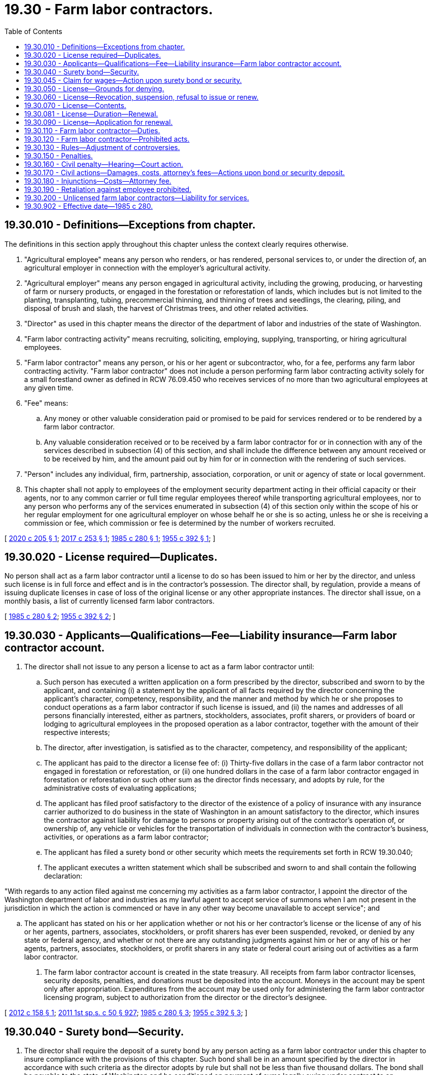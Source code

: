 = 19.30 - Farm labor contractors.
:toc:

== 19.30.010 - Definitions—Exceptions from chapter.
The definitions in this section apply throughout this chapter unless the context clearly requires otherwise.

. "Agricultural employee" means any person who renders, or has rendered, personal services to, or under the direction of, an agricultural employer in connection with the employer's agricultural activity.

. "Agricultural employer" means any person engaged in agricultural activity, including the growing, producing, or harvesting of farm or nursery products, or engaged in the forestation or reforestation of lands, which includes but is not limited to the planting, transplanting, tubing, precommercial thinning, and thinning of trees and seedlings, the clearing, piling, and disposal of brush and slash, the harvest of Christmas trees, and other related activities.

. "Director" as used in this chapter means the director of the department of labor and industries of the state of Washington.

. "Farm labor contracting activity" means recruiting, soliciting, employing, supplying, transporting, or hiring agricultural employees.

. "Farm labor contractor" means any person, or his or her agent or subcontractor, who, for a fee, performs any farm labor contracting activity. "Farm labor contractor" does not include a person performing farm labor contracting activity solely for a small forestland owner as defined in RCW 76.09.450 who receives services of no more than two agricultural employees at any given time.

. "Fee" means:

.. Any money or other valuable consideration paid or promised to be paid for services rendered or to be rendered by a farm labor contractor.

.. Any valuable consideration received or to be received by a farm labor contractor for or in connection with any of the services described in subsection (4) of this section, and shall include the difference between any amount received or to be received by him, and the amount paid out by him for or in connection with the rendering of such services.

. "Person" includes any individual, firm, partnership, association, corporation, or unit or agency of state or local government.

. This chapter shall not apply to employees of the employment security department acting in their official capacity or their agents, nor to any common carrier or full time regular employees thereof while transporting agricultural employees, nor to any person who performs any of the services enumerated in subsection (4) of this section only within the scope of his or her regular employment for one agricultural employer on whose behalf he or she is so acting, unless he or she is receiving a commission or fee, which commission or fee is determined by the number of workers recruited.

[ http://lawfilesext.leg.wa.gov/biennium/2019-20/Pdf/Bills/Session%20Laws/Senate/6261-S.SL.pdf?cite=2020%20c%20205%20§%201[2020 c 205 § 1]; http://lawfilesext.leg.wa.gov/biennium/2017-18/Pdf/Bills/Session%20Laws/House/1924.SL.pdf?cite=2017%20c%20253%20§%201[2017 c 253 § 1]; http://leg.wa.gov/CodeReviser/documents/sessionlaw/1985c280.pdf?cite=1985%20c%20280%20§%201[1985 c 280 § 1]; http://leg.wa.gov/CodeReviser/documents/sessionlaw/1955c392.pdf?cite=1955%20c%20392%20§%201[1955 c 392 § 1]; ]

== 19.30.020 - License required—Duplicates.
No person shall act as a farm labor contractor until a license to do so has been issued to him or her by the director, and unless such license is in full force and effect and is in the contractor's possession. The director shall, by regulation, provide a means of issuing duplicate licenses in case of loss of the original license or any other appropriate instances. The director shall issue, on a monthly basis, a list of currently licensed farm labor contractors.

[ http://leg.wa.gov/CodeReviser/documents/sessionlaw/1985c280.pdf?cite=1985%20c%20280%20§%202[1985 c 280 § 2]; http://leg.wa.gov/CodeReviser/documents/sessionlaw/1955c392.pdf?cite=1955%20c%20392%20§%202[1955 c 392 § 2]; ]

== 19.30.030 - Applicants—Qualifications—Fee—Liability insurance—Farm labor contractor account.
. The director shall not issue to any person a license to act as a farm labor contractor until:

.. Such person has executed a written application on a form prescribed by the director, subscribed and sworn to by the applicant, and containing (i) a statement by the applicant of all facts required by the director concerning the applicant's character, competency, responsibility, and the manner and method by which he or she proposes to conduct operations as a farm labor contractor if such license is issued, and (ii) the names and addresses of all persons financially interested, either as partners, stockholders, associates, profit sharers, or providers of board or lodging to agricultural employees in the proposed operation as a labor contractor, together with the amount of their respective interests;

.. The director, after investigation, is satisfied as to the character, competency, and responsibility of the applicant;

.. The applicant has paid to the director a license fee of: (i) Thirty-five dollars in the case of a farm labor contractor not engaged in forestation or reforestation, or (ii) one hundred dollars in the case of a farm labor contractor engaged in forestation or reforestation or such other sum as the director finds necessary, and adopts by rule, for the administrative costs of evaluating applications;

.. The applicant has filed proof satisfactory to the director of the existence of a policy of insurance with any insurance carrier authorized to do business in the state of Washington in an amount satisfactory to the director, which insures the contractor against liability for damage to persons or property arising out of the contractor's operation of, or ownership of, any vehicle or vehicles for the transportation of individuals in connection with the contractor's business, activities, or operations as a farm labor contractor;

.. The applicant has filed a surety bond or other security which meets the requirements set forth in RCW 19.30.040;

.. The applicant executes a written statement which shall be subscribed and sworn to and shall contain the following declaration:

"With regards to any action filed against me concerning my activities as a farm labor contractor, I appoint the director of the Washington department of labor and industries as my lawful agent to accept service of summons when I am not present in the jurisdiction in which the action is commenced or have in any other way become unavailable to accept service"; and

.. The applicant has stated on his or her application whether or not his or her contractor's license or the license of any of his or her agents, partners, associates, stockholders, or profit sharers has ever been suspended, revoked, or denied by any state or federal agency, and whether or not there are any outstanding judgments against him or her or any of his or her agents, partners, associates, stockholders, or profit sharers in any state or federal court arising out of activities as a farm labor contractor.

. The farm labor contractor account is created in the state treasury. All receipts from farm labor contractor licenses, security deposits, penalties, and donations must be deposited into the account. Moneys in the account may be spent only after appropriation. Expenditures from the account may be used only for administering the farm labor contractor licensing program, subject to authorization from the director or the director's designee.

[ http://lawfilesext.leg.wa.gov/biennium/2011-12/Pdf/Bills/Session%20Laws/House/1057-S.SL.pdf?cite=2012%20c%20158%20§%201[2012 c 158 § 1]; http://lawfilesext.leg.wa.gov/biennium/2011-12/Pdf/Bills/Session%20Laws/House/1087-S.SL.pdf?cite=2011%201st%20sp.s.%20c%2050%20§%20927[2011 1st sp.s. c 50 § 927]; http://leg.wa.gov/CodeReviser/documents/sessionlaw/1985c280.pdf?cite=1985%20c%20280%20§%203[1985 c 280 § 3]; http://leg.wa.gov/CodeReviser/documents/sessionlaw/1955c392.pdf?cite=1955%20c%20392%20§%203[1955 c 392 § 3]; ]

== 19.30.040 - Surety bond—Security.
. The director shall require the deposit of a surety bond by any person acting as a farm labor contractor under this chapter to insure compliance with the provisions of this chapter. Such bond shall be in an amount specified by the director in accordance with such criteria as the director adopts by rule but shall not be less than five thousand dollars. The bond shall be payable to the state of Washington and be conditioned on payment of sums legally owing under contract to an agricultural employee. The aggregate liability of the surety upon such bond for all claims which may arise thereunder shall not exceed the face amount of the bond.

. The amount of the bond may be raised or additional security required by the director, upon his or her own motion or upon petition to the director by any person, when it is shown that the security or bond is insufficient to satisfy the contractor's potential liability for the licensed period.

. No surety insurer may provide any bond, undertaking, recognizance, or other obligation for the purpose of securing or guaranteeing any act, duty, or obligation, or the refraining from any act with respect to a contract using the services of a farm labor contractor unless the farm labor contractor has made application for or has a valid license issued under RCW 19.30.030 at the time of issuance of the bond, undertaking, recognizance, or other obligation.

. Surety bonds may not be canceled or terminated during the period in which the bond is executed unless thirty days' notice is provided by the surety to the department. The bond is written for a one-year term and may be renewed or extended by continuation certification at the option of the surety.

. In lieu of the surety bond required by this section, the contractor may file with the director a deposit consisting of cash or other security acceptable to the director. The deposit shall not be less than five thousand dollars in value. The security deposited with the director in lieu of the surety bond shall be returned to the contractor at the expiration of three years after the farm labor contractor's license has expired or been revoked if no legal action has been instituted against the contractor or on the security deposit at the expiration of the three years.

. If a contractor has deposited a bond with the director and has failed to comply with the conditions of the bond as provided by this section, and has departed from this state, service may be made upon the surety as prescribed in RCW 4.28.090.

[ http://leg.wa.gov/CodeReviser/documents/sessionlaw/1987c216.pdf?cite=1987%20c%20216%20§%201[1987 c 216 § 1]; http://leg.wa.gov/CodeReviser/documents/sessionlaw/1986c197.pdf?cite=1986%20c%20197%20§%2015[1986 c 197 § 15]; http://leg.wa.gov/CodeReviser/documents/sessionlaw/1985c280.pdf?cite=1985%20c%20280%20§%204[1985 c 280 § 4]; http://leg.wa.gov/CodeReviser/documents/sessionlaw/1955c392.pdf?cite=1955%20c%20392%20§%204[1955 c 392 § 4]; ]

== 19.30.045 - Claim for wages—Action upon surety bond or security.
. Any person, having a claim for wages pursuant to this chapter may bring suit upon the surety bond or security deposit filed by the contractor pursuant to RCW 19.30.040, in any court of competent jurisdiction of the county in which the claim arose, or in which either the claimant or contractor resides.

. The right of action is assignable in the name of the director or any other person.

[ http://leg.wa.gov/CodeReviser/documents/sessionlaw/1987c216.pdf?cite=1987%20c%20216%20§%202[1987 c 216 § 2]; http://leg.wa.gov/CodeReviser/documents/sessionlaw/1986c197.pdf?cite=1986%20c%20197%20§%2019[1986 c 197 § 19]; ]

== 19.30.050 - License—Grounds for denying.
A license to operate as a farm labor contractor shall be denied:

. To any person who sells or proposes to sell intoxicating liquors in a building or on premises where he or she operates or proposes to operate as a farm labor contractor, or

. To a person whose license has been revoked within three years from the date of application.

[ http://leg.wa.gov/CodeReviser/documents/sessionlaw/1985c280.pdf?cite=1985%20c%20280%20§%205[1985 c 280 § 5]; http://leg.wa.gov/CodeReviser/documents/sessionlaw/1955c392.pdf?cite=1955%20c%20392%20§%205[1955 c 392 § 5]; ]

== 19.30.060 - License—Revocation, suspension, refusal to issue or renew.
Any person may protest the grant or renewal of a license under this section. The director may revoke, suspend, or refuse to issue or renew any license when it is shown that:

. The farm labor contractor or any agent of the contractor has violated or failed to comply with any of the provisions of this chapter;

. The farm labor contractor has made any misrepresentations or false statements in his or her application for a license;

. The conditions under which the license was issued have changed or no longer exist;

. The farm labor contractor, or any agent of the contractor, has violated or wilfully aided or abetted any person in the violation of, or failed to comply with, any law of the state of Washington regulating employment in agriculture, the payment of wages to farm employees, or the conditions, terms, or places of employment affecting the health and safety of farm employees, which is applicable to the business activities, or operations of the contractor in his or her capacity as a farm labor contractor;

. The farm labor contractor or any agent of the contractor has in recruiting farm labor solicited or induced the violation of any then existing contract of employment of such laborers; or

. The farm labor contractor or any agent of the contractor has an unsatisfied judgment against him or her in any state or federal court, arising out of his or her farm labor contracting activities.

The director shall immediately suspend the license or certificate of a person who has been certified pursuant to RCW 74.20A.320 by the department of social and health services as a person who is not in compliance with a support order or a *residential or visitation order. If the person has continued to meet all other requirements for reinstatement during the suspension, reissuance of the license or certificate shall be automatic upon the director's receipt of a release issued by the department of social and health services stating that the licensee is in compliance with the order.

[ http://lawfilesext.leg.wa.gov/biennium/1997-98/Pdf/Bills/Session%20Laws/House/3901.SL.pdf?cite=1997%20c%2058%20§%20846[1997 c 58 § 846]; http://leg.wa.gov/CodeReviser/documents/sessionlaw/1985c280.pdf?cite=1985%20c%20280%20§%206[1985 c 280 § 6]; http://leg.wa.gov/CodeReviser/documents/sessionlaw/1955c392.pdf?cite=1955%20c%20392%20§%206[1955 c 392 § 6]; ]

== 19.30.070 - License—Contents.
Each license shall contain, on the face thereof:

. The name and address of the licensee and the fact that he or she is licensed to act as a farm labor contractor for the period upon the face of the license only;

. The number, date of issuance, and date of expiration of the license;

. The amount of the surety bond deposited by the licensee;

. The fact that the license may not be transferred or assigned; and

. A statement that the licensee is or is not licensed to transport workers.

[ http://leg.wa.gov/CodeReviser/documents/sessionlaw/1985c280.pdf?cite=1985%20c%20280%20§%207[1985 c 280 § 7]; http://leg.wa.gov/CodeReviser/documents/sessionlaw/1955c392.pdf?cite=1955%20c%20392%20§%207[1955 c 392 § 7]; ]

== 19.30.081 - License—Duration—Renewal.
Farm labor contractors may hold either a one-year license or a two-year license, at the director's discretion.

The one-year license shall run to and include the 31st day of December next following the date thereof unless sooner revoked by the director. A license may be renewed each year upon the payment of the annual license fee, but the director shall require that evidence of a renewed bond be submitted and that the contractor have a bond in full force and effect.

The two-year license shall run to and include the 31st day of December of the year following the year of issuance unless sooner revoked by the director. This license may be renewed every two years under the same terms as the one-year license, except that a farm labor contractor possessing a two-year license shall have evidence of a bond in full force and effect, and file an application on which he or she shall disclose all information required by *RCW 19.30.030 (1)(b), (4), and (7).

[ http://leg.wa.gov/CodeReviser/documents/sessionlaw/1987c216.pdf?cite=1987%20c%20216%20§%203[1987 c 216 § 3]; http://leg.wa.gov/CodeReviser/documents/sessionlaw/1986c197.pdf?cite=1986%20c%20197%20§%2016[1986 c 197 § 16]; http://leg.wa.gov/CodeReviser/documents/sessionlaw/1985c280.pdf?cite=1985%20c%20280%20§%208[1985 c 280 § 8]; ]

== 19.30.090 - License—Application for renewal.
All applications for renewal shall state the names and addresses of all persons financially interested either as partners, associates or profit sharers in the operation as a farm labor contractor.

[ http://leg.wa.gov/CodeReviser/documents/sessionlaw/1955c392.pdf?cite=1955%20c%20392%20§%209[1955 c 392 § 9]; ]

== 19.30.110 - Farm labor contractor—Duties.
Every person acting as a farm labor contractor shall:

. Carry a current farm labor contractor's license at all times and exhibit it to all persons with whom the contractor intends to deal in the capacity of a farm labor contractor prior to so dealing.

. Disclose to every person with whom he or she deals in the capacity of a farm labor contractor the amount of his or her bond and the existence and amount of any claims against the bond.

. File at the United States post office serving the address of the contractor, as noted on the face of the farm labor contractor's license, a correct change of address immediately upon each occasion the contractor permanently moves his or her address, and notify the director within ten days after an address change is made.

. Promptly when due, pay or distribute to the individuals entitled thereto all moneys or other things of value entrusted to the contractor by any third person for such purpose.

. Comply with the terms and provisions of all legal and valid agreements and contracts entered into between the contractor in the capacity of a farm labor contractor and third persons.

. File information regarding work offers with the nearest employment service office, such information to include wages and work to be performed and any other information prescribed by the director.

. On a form prescribed by the director, furnish to each worker, at the time of hiring, recruiting, soliciting, or supplying, whichever occurs first, a written statement in English and any other language common to workers who are not fluent or literate in English that contains a description of:

.. The compensation to be paid and the method of computing the rate of compensation;

.. The terms and conditions of any bonus offered, including the manner of determining when the bonus is earned;

.. The terms and conditions of any loan made to the worker;

.. The conditions of any transportation, housing, board, health, and day care services or any other employee benefit to be provided by the farm labor contractor or by his or her agents, and the costs to be charged for each of them;

.. The terms and conditions of employment, including the approximate length of season or period of employment and the approximate starting and ending dates thereof, and the crops on which and kinds of activities in which the worker may be employed;

.. The terms and conditions under which the worker is furnished clothing or equipment;

.. The place of employment;

.. The name and address of the owner of all operations, or the owner's agent, where the worker will be working as a result of being recruited, solicited, supplied, or employed by the farm labor contractor;

.. The existence of a labor dispute at the worksite;

.. The name and address of the farm labor contractor;

.. The existence of any arrangements with any owner or agent of any establishment at the place of employment under which the farm labor contractor is to receive a fee or any other benefit resulting from any sales by such establishment to the workers; and

.. The name and address of the surety on the contractor's bond and the workers' right to claim against the bond.

. Furnish to the worker each time the worker receives a compensation payment from the farm labor contractor, a written statement itemizing the total payment and the amount and purpose of each deduction therefrom, hours worked, rate of pay, and pieces done if the work is done on a piece rate basis, and if the work is done under the Service Contract Act (41 U.S.C. Secs. 351 through 401) or related federal or state law, a written statement of any applicable prevailing wage.

. With respect to each worker recruited, solicited, employed, supplied, or hired by the farm labor contractor:

.. Make, keep, and preserve for three years a record of the following information:

... The basis on which wages are paid;

... The number of piecework units earned, if paid on a piecework basis;

... The number of hours worked;

... The total pay period earnings;

.. The specific sums withheld and the purpose of each sum withheld; and

.. The net pay; and

.. Provide to any other farm labor contractor and to any user of farm labor for whom he or she recruits, solicits, supplies, hires, or employs workers copies of all records, with respect to each such worker, which the contractor is required by this chapter to make, keep, and preserve. The recipient of such records shall keep them for a period of three years from the end of the period of employment. When necessary to administer this chapter, the director may require that any farm labor contractor provide the director with certified copies of his or her payroll records for any payment period.

The recordkeeping requirements of this chapter shall be met if either the farm labor contractor or any user of the contractor's services makes, keeps, and preserves for the requisite time period the records required under this section, and so long as each worker receives the written statements specified in subsection (8) of this section.

[ http://leg.wa.gov/CodeReviser/documents/sessionlaw/1985c280.pdf?cite=1985%20c%20280%20§%209[1985 c 280 § 9]; http://leg.wa.gov/CodeReviser/documents/sessionlaw/1955c392.pdf?cite=1955%20c%20392%20§%2011[1955 c 392 § 11]; ]

== 19.30.120 - Farm labor contractor—Prohibited acts.
No person acting as a farm labor contractor shall:

. Make any misrepresentation or false statement in an application for a license.

. Make or cause to be made, to any person, any false, fraudulent, or misleading representation, or publish or circulate or cause to be published or circulated any false, fraudulent, or misleading information concerning the terms or conditions or existence of employment at any place or places, or by any person or persons, or of any individual or individuals.

. Send or transport any worker to any place where the farm labor contractor knows a strike or lockout exists.

. Do any act in the capacity of a farm labor contractor, or cause any act to be done, which constitutes a crime involving moral turpitude under any law of the state of Washington.

[ http://leg.wa.gov/CodeReviser/documents/sessionlaw/1985c280.pdf?cite=1985%20c%20280%20§%2010[1985 c 280 § 10]; http://leg.wa.gov/CodeReviser/documents/sessionlaw/1955c392.pdf?cite=1955%20c%20392%20§%2012[1955 c 392 § 12]; ]

== 19.30.130 - Rules—Adjustment of controversies.
. The director shall adopt rules not inconsistent with this chapter for the purpose of enforcing and administering this chapter.

. The director shall investigate and attempt to adjust equitably controversies between farm labor contractors and their workers with respect to claims arising under this chapter.

[ http://leg.wa.gov/CodeReviser/documents/sessionlaw/1985c280.pdf?cite=1985%20c%20280%20§%2011[1985 c 280 § 11]; http://leg.wa.gov/CodeReviser/documents/sessionlaw/1955c392.pdf?cite=1955%20c%20392%20§%2014[1955 c 392 § 14]; ]

== 19.30.150 - Penalties.
Any person who violates any provisions of this chapter, or who causes or induces another to violate any provisions of this chapter, shall be guilty of a misdemeanor punishable by a fine of not more than five thousand dollars, or imprisonment in the county jail for not more than six months, or both.

[ http://leg.wa.gov/CodeReviser/documents/sessionlaw/1955c392.pdf?cite=1955%20c%20392%20§%2013[1955 c 392 § 13]; ]

== 19.30.160 - Civil penalty—Hearing—Court action.
. In addition to any criminal penalty imposed under RCW 19.30.150, the director may assess against any person who violates this chapter, or any rule adopted under this chapter, a civil penalty of not more than one thousand dollars for each violation.

. The person shall be afforded the opportunity for a hearing, upon request to the director made within thirty days after the date of issuance of the notice of assessment. The hearing shall be conducted in accordance with chapter 34.05 RCW.

. If any person fails to pay an assessment after it has become a final and unappealable order, or after the court has entered final judgment in favor of the agency, the director shall refer the matter to the state attorney general, who shall recover the amount assessed by action in the appropriate superior court. In such action, the validity and appropriateness of the final order imposing the penalty shall not be subject to review.

. Without regard to other remedies provided in this chapter, the department may bring suit upon the surety bond filed by the farm labor contractor on behalf of a worker whose rights under this chapter have been violated by the contractor. The action may be commenced in any court of competent jurisdiction. In any such action, there shall be compliance with the notice and service requirements set forth in RCW 19.30.170.

[ http://leg.wa.gov/CodeReviser/documents/sessionlaw/1987c216.pdf?cite=1987%20c%20216%20§%204[1987 c 216 § 4]; http://leg.wa.gov/CodeReviser/documents/sessionlaw/1986c197.pdf?cite=1986%20c%20197%20§%2017[1986 c 197 § 17]; http://leg.wa.gov/CodeReviser/documents/sessionlaw/1985c280.pdf?cite=1985%20c%20280%20§%2015[1985 c 280 § 15]; ]

== 19.30.170 - Civil actions—Damages, costs, attorney's fees—Actions upon bond or security deposit.
. After filing a notice of a claim with the director, in addition to any other penalty provided by law, any person aggrieved by a violation of this chapter or any rule adopted under this chapter may bring suit in any court of competent jurisdiction of the county in which the claim arose, or in which either the plaintiff or respondent resides, without regard to the amount in controversy and without regard to exhaustion of any alternative administrative remedies provided in this chapter. No such action may be commenced later than three years after the date of the violation giving rise to the right of action. In any such action the court may award to the prevailing party, in addition to costs and disbursements, reasonable attorney fees at trial and appeal.

. In any action under subsection (1) of this section, if the court finds that the respondent has violated this chapter or any rule adopted under this chapter, it may award damages up to and including an amount equal to the amount of actual damages, or statutory damages of five hundred dollars per plaintiff per violation, whichever is greater, or other equitable relief.

. Without regard to other remedies provided in this chapter, a person having a claim against the farm labor contractor for any violation of this chapter may bring suit against the farm labor contractor and the surety bond or security deposit filed by the contractor pursuant to RCW 19.30.040, in any court of competent jurisdiction of the county in which the claim arose, or in which either the claimant or contractor resides.

. An action upon the bond or security deposit shall be commenced by serving and filing the summons and complaint within three years from the date of expiration or cancellation of the bond or expiration or cancellation of the license, whichever is sooner, or in the case of a security deposit, within three years of the date of expiration or revocation of the license.

. A copy of the summons and complaint in any such action shall be served upon the director at the time of commencement of the action and the director shall maintain a record, available for public inspection, of all suits so commenced. Such service shall constitute service on the farm labor contractor and the surety for suit upon the bond and the director shall transmit the complaint or a copy thereof to the contractor at the address listed in his or her application and to the surety within forty-eight hours after it has been received.

. The surety upon the bond may, upon notice to the director and the parties, tender to the clerk of the court having jurisdiction of the action an amount equal to the claims or the amount of the bond less the amount of judgments, if any, previously satisfied therefrom and to the extent of such tender the surety upon the bond shall be exonerated.

. If the actions commenced and pending at any one time exceed the amount of the bond then unimpaired, the claims shall be satisfied from the bond in the following order:

.. Wages, including employee benefits;

.. Other contractual damage owed to the employee;

.. Any costs and attorneys' fees the claimant may be entitled to recover by contract or statute.

. If any final judgment impairs the bond so furnished so that there is not in effect a bond undertaking in the full amount prescribed by the director, the director shall suspend the license of the contractor until the bond liability in the required amount unimpaired by unsatisfied judgment claims has been furnished. If such bond becomes fully impaired, a new bond must be furnished.

. A claimant against a security deposit shall be entitled to damages under subsection (2) of this section. If the farm labor contractor has filed other security with the director in lieu of a surety bond, any person having an unsatisfied final judgment against the contractor for any violation of this chapter may execute upon the security deposit held by the director by serving a certified copy of the unsatisfied final judgment by registered or certified mail upon the director. Upon the receipt of service of such certified copy, the director shall pay or order paid from the deposit, through the registry of the court which rendered judgment, towards the amount of the unsatisfied judgment. The priority of payment by the director shall be the order of receipt by the director, but the director shall have no liability for payment in excess of the amount of the deposit.

[ http://leg.wa.gov/CodeReviser/documents/sessionlaw/1987c216.pdf?cite=1987%20c%20216%20§%205[1987 c 216 § 5]; http://leg.wa.gov/CodeReviser/documents/sessionlaw/1986c197.pdf?cite=1986%20c%20197%20§%2018[1986 c 197 § 18]; http://leg.wa.gov/CodeReviser/documents/sessionlaw/1985c280.pdf?cite=1985%20c%20280%20§%2016[1985 c 280 § 16]; ]

== 19.30.180 - Injunctions—Costs—Attorney fee.
The director or any other person may bring suit in any court of competent jurisdiction to enjoin any person from using the services of an unlicensed farm labor contractor or to enjoin any person acting as a farm labor contractor in violation of this chapter, or any rule adopted under this chapter, from committing future violations. The court may award to the prevailing party costs and disbursements and a reasonable attorney fee.

[ http://leg.wa.gov/CodeReviser/documents/sessionlaw/1985c280.pdf?cite=1985%20c%20280%20§%2012[1985 c 280 § 12]; ]

== 19.30.190 - Retaliation against employee prohibited.
No farm labor contractor or agricultural employer may discharge or in any other manner discriminate against any employee because:

. The employee has made a claim against the farm labor contractor or agricultural employer for compensation for the employee's personal services.

. The employee has caused to be instituted any proceedings under or related to RCW 19.30.180.

. The employee has testified or is about to testify in any such proceedings.

. The employee has discussed or consulted with anyone concerning the employee's rights under this chapter.

[ http://leg.wa.gov/CodeReviser/documents/sessionlaw/1985c280.pdf?cite=1985%20c%20280%20§%2013[1985 c 280 § 13]; ]

== 19.30.200 - Unlicensed farm labor contractors—Liability for services.
Any person who knowingly uses the services of an unlicensed farm labor contractor shall be personally, jointly, and severally liable with the person acting as a farm labor contractor to the same extent and in the same manner as provided in this chapter. In making determinations under this section, any user may rely upon either the license issued by the director to the farm labor contractor under RCW 19.30.030 or the director's representation that such contractor is licensed as required by this chapter.

[ http://lawfilesext.leg.wa.gov/biennium/1999-00/Pdf/Bills/Session%20Laws/House/2400.SL.pdf?cite=2000%20c%20171%20§%2048[2000 c 171 § 48]; http://leg.wa.gov/CodeReviser/documents/sessionlaw/1985c280.pdf?cite=1985%20c%20280%20§%2014[1985 c 280 § 14]; ]

== 19.30.902 - Effective date—1985 c 280.
This 1985 act shall take effect January 1, 1986.

[ http://leg.wa.gov/CodeReviser/documents/sessionlaw/1985c280.pdf?cite=1985%20c%20280%20§%2019[1985 c 280 § 19]; ]

